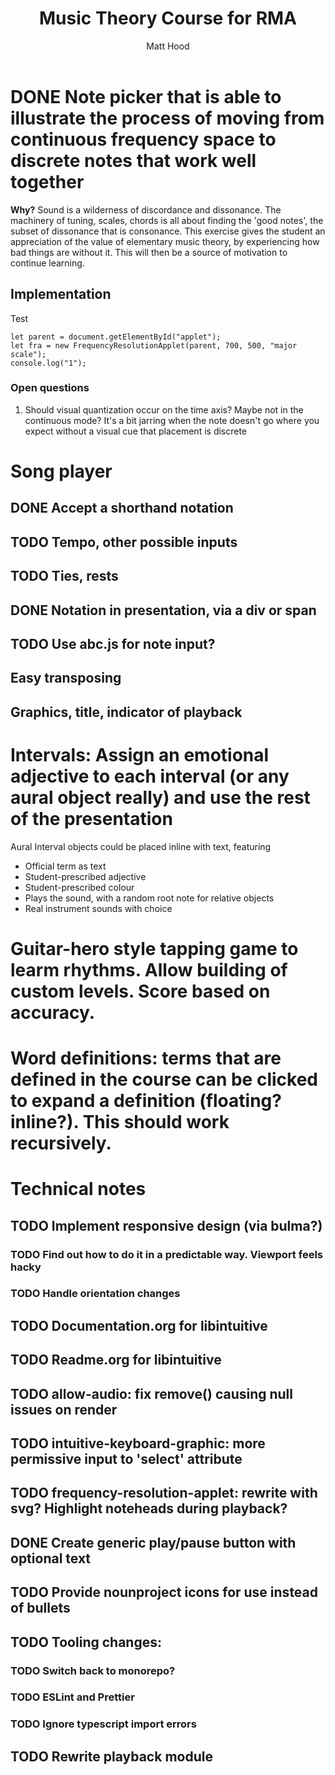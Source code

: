 #+TITLE: Music Theory Course for RMA
#+AUTHOR: Matt Hood



* DONE Note picker that is able to illustrate the process of moving from continuous frequency space to discrete notes that work well together
**Why?** Sound is a wilderness of discordance and dissonance. The machinery of tuning, scales, chords is all about finding the 'good notes', the subset of dissonance that is consonance. This exercise gives the student an appreciation of the value of elementary music theory, by experiencing how bad things are without it. This will then be a source of motivation to continue learning.

** The 'inline-js' blocks :noexport:
Support for 'inline-js' may be added via evaluation of the following elisp:
#+BEGIN_SRC emacs-lisp
(add-to-list 'org-src-lang-modes '("inline-js" . javascript))
(defvar org-babel-default-header-args:inline-js
  '((:results . "html")
    (:exports . "results")))
(defun org-babel-execute:inline-js (body _params)
  (format "<script type=\"text/javascript\">\n%s\n</script>" body))
#+END_SRC

#+RESULTS:
: org-babel-execute:inline-js

Source: https://www.reddit.com/r/orgmode/comments/5bi6ku/tip_for_exporting_javascript_source_block_to/

** Implementation

#+begin_export html
<script src="https://unpkg.com/tone@13.8.25/build/Tone.js"></script>

<script src="frequency-resolution-applet.js"></script>

<div id="applet">Test</div>
#+end_export

#+begin_src inline-js :exports both
  let parent = document.getElementById("applet");
  let fra = new FrequencyResolutionApplet(parent, 700, 500, "major scale");
  console.log("1");
#+end_src

*** Open questions
**** Should visual quantization occur on the time axis? Maybe not in the continuous mode? It's a bit jarring when the note doesn't go where you expect without a visual cue that placement is discrete


* Song player
** DONE Accept a shorthand notation
** TODO Tempo, other possible inputs
** TODO Ties, rests
** DONE Notation in presentation, via a div or span
** TODO Use abc.js for note input?
** Easy transposing
** Graphics, title, indicator of playback

* Intervals: Assign an emotional adjective to each interval (or any aural object really) and use the rest of the presentation

Aural Interval objects could be placed inline with text, featuring
- Official term as text
- Student-prescribed adjective
- Student-prescribed colour
- Plays the sound, with a random root note for relative objects
- Real instrument sounds with choice



* Guitar-hero style tapping game to learm rhythms. Allow building of custom levels. Score based on accuracy.


* Word definitions: terms that are defined in the course can be clicked to expand a definition (floating? inline?). This should work recursively.


* Technical notes
** TODO Implement responsive design (via bulma?)
*** TODO Find out how to do it in a predictable way. Viewport feels hacky
*** TODO Handle orientation changes
** TODO Documentation.org for libintuitive
** TODO Readme.org for libintuitive
** TODO allow-audio: fix remove() causing null issues on render
** TODO intuitive-keyboard-graphic: more permissive input to 'select' attribute
** TODO frequency-resolution-applet: rewrite with svg? Highlight noteheads during playback?
** DONE Create generic play/pause button with optional text
** TODO Provide nounproject icons for use instead of bullets
** TODO Tooling changes:
*** TODO Switch back to monorepo?
*** TODO ESLint and Prettier
*** TODO Ignore typescript import errors
** TODO Rewrite playback module

